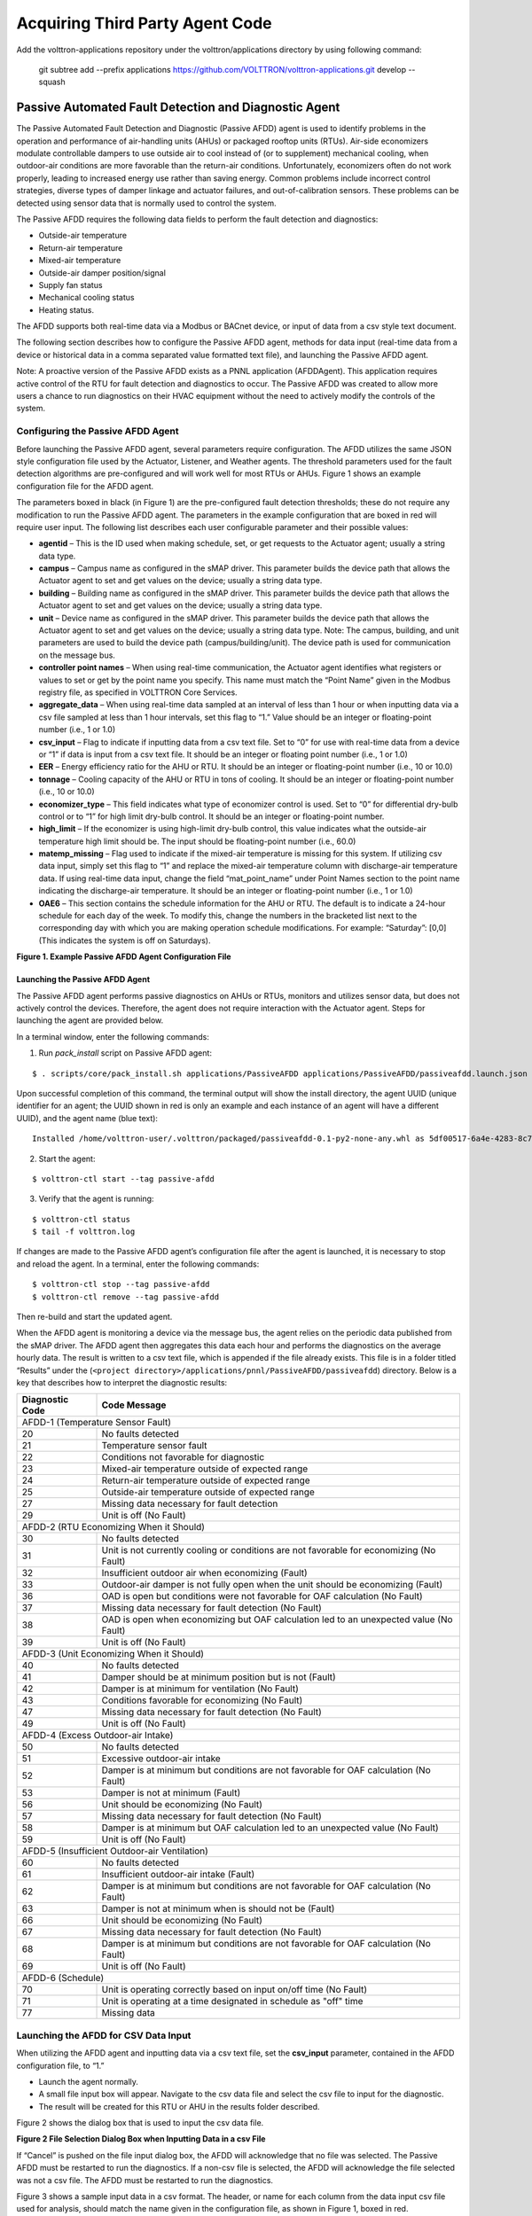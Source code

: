 .. _sample-applications:

================================
Acquiring Third Party Agent Code
================================

Add the volttron-applications repository under the volttron/applications directory by using following command:

    git subtree add --prefix applications https://github.com/VOLTTRON/volttron-applications.git develop --squash


Passive Automated Fault Detection and Diagnostic Agent
======================================================

The Passive Automated Fault Detection and Diagnostic (Passive AFDD) agent is used to identify problems in the operation and performance of air-handling units (AHUs) or packaged rooftop units (RTUs). Air-side economizers modulate controllable dampers to use outside air to cool instead of (or to supplement) mechanical cooling, when outdoor-air conditions are more favorable than the return-air conditions. Unfortunately, economizers often do not work properly, leading to increased energy use rather than saving energy. Common problems include incorrect control strategies, diverse types of damper linkage and actuator failures, and out-of-calibration sensors. These problems can be detected using sensor data that is normally used to control the system.

The Passive AFDD requires the following data fields to perform the fault detection and diagnostics: 

- Outside-air temperature
- Return-air temperature
- Mixed-air temperature
- Outside-air damper position/signal
- Supply fan status
- Mechanical cooling status
- Heating status.  

The AFDD supports both real-time data via a Modbus or BACnet device, or input of data from a csv style text document.

The following section describes how to configure the Passive AFDD agent, methods for data input (real-time data from a device or historical data in a comma separated value formatted text file), and launching the Passive AFDD agent.

Note:  A proactive version of the Passive AFDD exists as a PNNL application (AFDDAgent). This application requires active control of the RTU for fault detection and diagnostics to occur. The Passive AFDD was created to allow more users a chance to run diagnostics on their HVAC equipment without the need to actively modify the controls of the system. 


Configuring the Passive AFDD Agent
----------------------------------

Before launching the Passive AFDD agent, several parameters require configuration. The AFDD utilizes the same JSON style configuration file used by the Actuator, Listener, and Weather agents. The threshold parameters used for the fault detection algorithms are pre-configured and will work well for most RTUs or AHUs. Figure 1 shows an example configuration file for the AFDD agent.

The parameters boxed in black (in Figure 1) are the pre-configured fault detection thresholds; these do not require any modification to run the Passive AFDD agent. The parameters in the example configuration that are boxed in red will require user input. The following list describes each user configurable parameter and their possible values: 
 
- **agentid** – This is the ID used when making schedule, set, or get requests to the Actuator agent; usually a string data type.
- **campus** – Campus name as configured in the sMAP driver. This parameter builds the device path that allows the Actuator agent to set and get values on the device; usually a string data type.
- **building** – Building name as configured in the sMAP driver. This parameter builds the device path that allows the Actuator agent to set and get values on the device; usually a string data type.
- **unit** –  Device name as configured in the sMAP driver. This parameter builds the device path that allows the Actuator agent to set and get values on the device; usually a string data type. Note:  The campus, building, and unit parameters are used to build the device path (campus/building/unit). The device path is used for communication on the message bus.
-  **controller point names** – When using real-time communication, the Actuator agent identifies what registers or values to set or get by the point name you specify. This name must match the “Point Name” given in the Modbus registry file, as specified in VOLTTRON Core Services.
- **aggregate_data** – When using real-time data sampled at an interval of less than 1 hour or when inputting data via a csv file sampled at less than 1 hour intervals, set this flag to “1.” Value should be an integer or floating-point number (i.e., 1 or 1.0)
- **csv_input** – Flag to indicate if inputting data from a csv text file. Set to “0” for use with real-time data from a device or “1” if data is input from a csv text file. It should be an integer or floating point number (i.e., 1 or 1.0)
- **EER** – Energy efficiency ratio for the AHU or RTU. It should be an integer or floating-point number (i.e., 10 or 10.0)
- **tonnage** – Cooling capacity of the AHU or RTU in tons of cooling. It should be an integer or floating-point number (i.e., 10 or 10.0)
- **economizer_type** – This field indicates what type of economizer control is used. Set to “0” for differential dry-bulb control or to “1” for high limit dry-bulb control. It should be an integer or floating-point number.
- **high_limit** – If the economizer is using high-limit dry-bulb control, this value  indicates what the outside-air temperature high limit should be. The input should be floating-point number (i.e., 60.0)
- **matemp_missing** – Flag used to indicate if the mixed-air temperature is missing for this system. If utilizing csv data input, simply set this flag to “1” and replace the mixed-air temperature column with discharge-air temperature data. If using real-time data input, change the field “mat_point_name” under Point Names section to the point name indicating the discharge-air temperature. It should be an integer or floating-point number (i.e., 1 or 1.0)
- **OAE6** – This section contains the schedule information for the AHU or RTU. The default is to indicate a 24-hour schedule for each day of the week. To modify this, change the numbers in the bracketed list next to the corresponding day with which you are making operation schedule modifications. For example: “Saturday”:  [0,0] (This indicates the system is off on Saturdays).

.. image:: files/1_Example_Passive_AFDD_Agent_Configuration_file.jpg
**Figure 1. Example Passive AFDD Agent Configuration File**


Launching the Passive AFDD Agent
~~~~~~~~~~~~~~~~~~~~~~~~~~~~~~~~

The Passive AFDD agent performs passive diagnostics on AHUs or RTUs, monitors and utilizes sensor data, but does not actively control the devices. Therefore, the agent does not require interaction with the Actuator agent. Steps for launching the agent are provided below.

In a terminal window, enter the following commands:

1. Run *pack_install* script on Passive AFDD agent:

::

	$ . scripts/core/pack_install.sh applications/PassiveAFDD applications/PassiveAFDD/passiveafdd.launch.json passive-afdd


Upon successful completion of this command, the terminal output will show the install directory, the agent UUID (unique identifier for an agent; the UUID shown in red is  only an example and each instance of an agent will have a different UUID), and the agent name (blue text):

::

	Installed /home/volttron-user/.volttron/packaged/passiveafdd-0.1-py2-none-any.whl as 5df00517-6a4e-4283-8c70-5f0759713c64 passiveafdd-0.1


2. Start the agent:

::

	$ volttron-ctl start --tag passive-afdd


3. Verify that the agent is running:

::

	$ volttron-ctl status
	$ tail -f volttron.log


If changes are made to the Passive AFDD agent’s configuration file after the agent is launched, it is necessary to stop and reload the agent. In a terminal, enter the following commands:

::

	$ volttron-ctl stop --tag passive-afdd
	$ volttron-ctl remove --tag passive-afdd


Then re-build and start the updated agent.

When the AFDD agent is monitoring a device via the message bus, the agent relies on the periodic data published from the sMAP driver. The AFDD agent then aggregates this data each hour and performs the diagnostics on the average hourly data. The result is written to a csv text file, which is appended if the file already exists. This file is in a folder titled “Results” under the (``<project directory>/applications/pnnl/PassiveAFDD/passiveafdd``) directory. Below is a key that describes how to interpret the diagnostic results:

+-----------------+-----------------------------------------------------------------------------------------+
| Diagnostic Code | Code Message 									    |
+=================+=========================================================================================+
| AFDD-1 (Temperature Sensor Fault)									    |
+-----------------+-----------------------------------------------------------------------------------------+
| 20 		  | No faults detected 								 	    |
+-----------------+-----------------------------------------------------------------------------------------+
| 21	  	  | Temperature sensor fault							   	    |
+-----------------+-----------------------------------------------------------------------------------------+
| 22		  | Conditions not favorable for diagnostic					 	    |
+-----------------+-----------------------------------------------------------------------------------------+
| 23		  | Mixed-air temperature outside of expected range					    |
+-----------------+-----------------------------------------------------------------------------------------+
| 24		  | Return-air temperature outside of expected range				 	    |
+-----------------+-----------------------------------------------------------------------------------------+
| 25		  | Outside-air temperature outside of expected range				   	    |
+-----------------+-----------------------------------------------------------------------------------------+
| 27		  | Missing data necessary for fault detection						    |
+-----------------+-----------------------------------------------------------------------------------------+
| 29		  | Unit is off (No Fault)							  	    |
+-----------------+-----------------------------------------------------------------------------------------+
| AFDD-2 (RTU Economizing When it Should)								    |
+-----------------+-----------------------------------------------------------------------------------------+
| 30		  | No faults detected									    |
+-----------------+-----------------------------------------------------------------------------------------+
| 31		  | Unit is not currently cooling or conditions are not favorable for economizing (No Fault)|
+-----------------+-----------------------------------------------------------------------------------------+
| 32		  | Insufficient outdoor air when economizing (Fault)					    |
+-----------------+-----------------------------------------------------------------------------------------+
| 33		  | Outdoor-air damper is not fully open when the unit should be economizing (Fault)	    |
+-----------------+-----------------------------------------------------------------------------------------+
| 36	  	  | OAD is open but conditions were not favorable for OAF calculation (No Fault)	    |
+-----------------+-----------------------------------------------------------------------------------------+
| 37	 	  | Missing data necessary for fault detection (No Fault)				    |
+-----------------+-----------------------------------------------------------------------------------------+
| 38		  | OAD is open when economizing but OAF calculation led to an unexpected value (No Fault)  |
+-----------------+-----------------------------------------------------------------------------------------+
| 39		  | Unit is off (No Fault)								    |
+-----------------+-----------------------------------------------------------------------------------------+
| AFDD-3 (Unit Economizing When it Should)								    |
+-----------------+-----------------------------------------------------------------------------------------+
| 40		  | No faults detected									    |
+-----------------+-----------------------------------------------------------------------------------------+
| 41		  | Damper should be at minimum position but is not (Fault)				    |
+-----------------+-----------------------------------------------------------------------------------------+
| 42	 	  | Damper is at minimum for ventilation (No Fault)					    |
+-----------------+-----------------------------------------------------------------------------------------+
| 43		  | Conditions favorable for economizing (No Fault)					    |
+-----------------+-----------------------------------------------------------------------------------------+
| 47		  | Missing data necessary for fault detection (No Fault)				    |
+-----------------+-----------------------------------------------------------------------------------------+
| 49		  | Unit is off (No Fault)								    |
+-----------------+-----------------------------------------------------------------------------------------+
| AFDD-4 (Excess Outdoor-air Intake)									    |
+-----------------+-----------------------------------------------------------------------------------------+
| 50		  | No faults detected 									    |
+-----------------+-----------------------------------------------------------------------------------------+
| 51		  | Excessive outdoor-air intake							    |
+-----------------+-----------------------------------------------------------------------------------------+
| 52	 	  | Damper is at minimum but conditions are not favorable for OAF calculation (No Fault)    |
+-----------------+-----------------------------------------------------------------------------------------+
| 53	 	  | Damper is not at minimum (Fault)							    |
+-----------------+-----------------------------------------------------------------------------------------+
| 56		  | Unit should be economizing (No Fault)						    |
+-----------------+-----------------------------------------------------------------------------------------+
| 57		  | Missing data necessary for fault detection (No Fault)				    |
+-----------------+-----------------------------------------------------------------------------------------+
| 58		  | Damper is at minimum but OAF calculation led to  an unexpected value (No Fault)	    |
+-----------------+-----------------------------------------------------------------------------------------+
| 59		  | Unit is off (No Fault)								    |
+-----------------+-----------------------------------------------------------------------------------------+
| AFDD-5 (Insufficient Outdoor-air Ventilation)								    |
+-----------------+-----------------------------------------------------------------------------------------+
| 60		  | No faults detected									    |
+-----------------+-----------------------------------------------------------------------------------------+
| 61		  | Insufficient outdoor-air intake (Fault)						    |
+-----------------+-----------------------------------------------------------------------------------------+
| 62		  | Damper is at minimum but conditions are not favorable for OAF calculation (No Fault)    |
+-----------------+-----------------------------------------------------------------------------------------+
| 63		  | Damper is not at minimum when is should not be (Fault)				    |
+-----------------+-----------------------------------------------------------------------------------------+
| 66		  | Unit should be economizing (No Fault)						    |
+-----------------+-----------------------------------------------------------------------------------------+
| 67		  | Missing data necessary for fault detection (No Fault)				    |
+-----------------+-----------------------------------------------------------------------------------------+
| 68		  | Damper is at minimum but conditions are not favorable for OAF calculation (No Fault)    |
+-----------------+-----------------------------------------------------------------------------------------+
| 69		  | Unit is off (No Fault)								    |
+-----------------+-----------------------------------------------------------------------------------------+
| AFDD-6 (Schedule)											    |
+-----------------+-----------------------------------------------------------------------------------------+
| 70		  | Unit is operating correctly based on input on/off time (No Fault)			    |
+-----------------+-----------------------------------------------------------------------------------------+
| 71		  | Unit is operating at a time designated in schedule as "off" time			    |
+-----------------+-----------------------------------------------------------------------------------------+
| 77		  | Missing data									    |
+-----------------+-----------------------------------------------------------------------------------------+


Launching the AFDD for CSV Data Input
-------------------------------------
When utilizing the AFDD agent and inputting data via a csv text file, set the **csv_input** parameter, contained in the AFDD configuration file, to “1.”
 
- Launch the agent normally.
- A small file input box will appear. Navigate to the csv data file and select the csv file to input for the diagnostic.
- The result will be created for this RTU or AHU in the results folder described.

Figure 2 shows the dialog box that is used to input the csv data file.

.. image:: files/2_File_Selection_Dialog_Box.jpg
**Figure 2 File Selection Dialog Box when Inputting Data in a csv File**

If “Cancel” is pushed on the file input dialog box, the AFDD will acknowledge that no file was selected. The Passive AFDD must be restarted to run the diagnostics. If a non-csv file is selected, the AFDD will acknowledge the file selected was not a csv file. The AFDD must be restarted to run the diagnostics.

Figure 3 shows a sample input data in a csv format. The header, or name for each column from the data input csv file used for analysis, should match the name given in the configuration file, as shown in Figure 1, boxed in red.

.. image:: files/3_Sample_of_CSV_Data.jpg
**Figure 3 Sample of CSV Data for Passive AFDD Agent**



The Demand Response (DR) Agent
==============================

Many utilities around the country have or are considering implementing dynamic electrical pricing programs that use time-of-use (TOU) electrical rates. TOU electrical rates vary based on the demand for electricity. Critical peak pricing (CPP), also referred to as critical peak days or event days, is an electrical rate where utilities charge an increased price above normal pricing for peak hours on the CPP day. CPP times coincide with peak demand on the utility; these CPP events are generally called between 5 to 15 times per year and occur when the electrical demand is high and the supply is low. Customers on a flat standard rate who enroll in a peak time rebate program receive rebates for using less electricity when a utility calls for a peak time event. Most CPP events occur during the summer season on very hot days. The initial implementation of the DR agent addresses CPP events where the RTU would normally be cooling. This implementation can be extended to handle CPP events for heating during the winter season as well. This implementation of the DR agent is specific to the CPP, but it can easily be modified to work with other incentive signals (real-time pricing, day ahead, etc.).

The main goal of the building owner/operator is to minimize the electricity consumption during peak summer periods on a CPP day. To accomplish that goal, the DR agent performs three distinct functions:  

- **Step 1 – Pre-Cooling:**  Prior to the CPP event period, the cooling and heating (to ensure the RTU is not driven into a heating mode) set points are reset lower to allow for pre-cooling. This step allows the RTU to cool the building below its normal cooling set point while the electrical rates are still low (compared to CPP events). The cooling set point is typically lowered between 3 and 5oF below the normal. Rather than change the set point to a value that is 3 to 5oF below the normal all at once, the set point is gradually lowered over a period of time.
- **Step 2 – Event:**  During the CPP event, the cooling set point is raised to a value that is 4 to 5oF above the normal, the damper is commanded to a position that is slightly below the normal minimum (half of the normal minimum), the fan speed is slightly reduced (by 10% to 20% of the normal speed, if the unit has a variable-frequency drive (VFD)), and the second stage cooling differential (time delay between stage one and stage two cooling) is increased (by few degrees, if the unit has multiple stages). The modifications to the normal set points during the CPP event for the fan speed, minimum damper position, cooling set point, and second stage cooling differential are user adjustable. These steps will reduce the electrical consumption during the CPP event. The pre-cooling actions taken in step 1 will allow the temperature to slowly float up to the CPP cooling temperature set point and reduce occupant discomfort during the attempt to shed load.
- **Step 3 – Post-Event:** The DR agent will begin to return the RTU to normal operations by changing the cooling and heating set points to their normal values. Again, rather than changing the set point in one step, the set point is changed gradually over a period of time to avoid the “rebound” effect (a spike in energy consumption after the CPP event when RTU operations are returning to normal).

The following section will detail how to configure and launch the DR agent.


Configuring DR Agent
--------------------
Before launching the DR agent, several parameters require configuration. The DR utilizes the same JSON style configuration file that the Actuator, Listener, and Weather agent use. A notable limitation of the DR agent is that the DR agent requires active control of an RTU/AHU. The DR agent modifies set points on the controller or thermostat to reduce electrical consumption during a CPP event. The DR agent must be able to **set** certain values on the RTU/AHU controller or thermostat via the Actuator agent. Figure 4 shows a sample configuration file for the DR agent:

.. image:: files/4-1_Example_DR_Agent_Configuration_File.jpg

.. image:: files/4-2_Example_DR_Agent_Configuration_File.jpg
**Figure 4 Example Configuration File for the DR Agent**

The parameters boxed in black (Figure 4) are the demand response parameters; these may require modification to ensure the DR agent and corresponding CPP event are executed as one desires. The parameters in the example configuration that are boxed in red are the controller or thermostat points, as specified in the Modbus or BACnet (depending on what communication protocol your device uses) registry file, that the DR agent will set via the Actuator agent. These device points must be writeable, and configured as such, in the registry (Modbus or BACnet) file. The following list describes each user configurable parameter:

- **agentid** - This is the ID used when making schedule, set, or get requests to the Actuator agent; usually a string data type.
- **campus** - Campus name as configured in the sMAP driver. This parameter builds the device path that allows the Actuator agent to set and get values on the device; usually a string data type.
- **building** - Building name as configured in the sMAP driver. This parameter builds the device path that allows the Actuator agent to set and get values on the device; usually a string data type.
- **unit** - Device name as configured in the sMAP driver. This parameter builds the device path that allows the Actuator agent to set and get values on the device; usually a string data type. Note:  The campus, building, and unit parameters are used to build the device path  (campus/building/unit). The device path is used for communication on the message bus.
- **csp_pre** - Pre-cooling space cooling temperature set point.
- **csp_cpp** - CPP event space cooling temperature set point.
- **normal_firststage_fanspeed** - Normal operations, first stage fan speed set point.
- **normal_secondstage_fanspeed** - Normal operations, second stage fan speed set point.
- **normal_damper_stpt** - Normal operations, minimum outdoor-air damper set point.
- **normal_coolingstpt** - Normal operations, space cooling temperature set point.
- **normal_heatingstpt** - Normal operations, space heating temperature set point.
- **fan_reduction** - Fractional reduction in fan speeds during CPP event (default:  0.1-10%).
- **damper_cpp** - CPP event, minimum outdoor-air damper set point.
- **max_precool_hours** - Maximum allotted time for pre-cooling, in hours.
- **cooling_stage_differential** - Difference in actual space temperature and set-point temperature before second stage cooling is activated.
- **schedule** - Day of week occupancy schedule “0” indicate unoccupied day and “1” indicate occupied day (e.g., [1,1,1,1,1,1,1] =  [Mon, Tue, Wed, Thu, Fri, Sat, Sun]).


OpenADR (Open Automated Demand Response)
----------------------------------------

Open Automated Demand Response (OpenADR) is an open and standardized way for electricity providers and system operators to communicate DR signals with each other and with their customers using a common language over any existing IP-based communications network, such as the Internet. Lawrence Berkeley National Laboratory created an agent to receive DR signals from an external source (e.g., OpenADR server) and publish this information on the message bus. The DR agent subscribes to the OpenADR topic and utilizes the contents of this message to coordinate the CPP event.

The OpenADR signal is formatted as follows:

::

	'openadr/event',{'Content-Type': ['application/json'], 'requesterID': 'openadragent'}, {'status': 'near',
	'start_at': '2013-6-15 14:00:00', 'end_at': '2013-10-15 18:00:00', 'mod_num': 0, 'id': 
	'18455630-a5c4-4e4a-9d53-b3cf989ccf1b','signals': 'null'}

The red text in the signal is the topic associated with CPP events that are published on the message bus. The text in dark blue is the message; this contains the relevant information on the CPP event for use by the DR agent. 

If one desires to test the behavior of a device when responding to a DR event, such an event can be simulated by manually publishing a DR signal on the message bus. From the base VOLTTRON directory, in a terminal window, enter the following commands:

1. Activate project:

::

	$ source env/bin/activate


2. Start Python interpreter:

::

	$ python


3. Import VOLTTRON modules:

::

	$ from volttron.platform.vip.agent import Core, Agent


4. Import needed Python library:

::

	$ import gevent


5. Instantiate agent (agent will publish OpenADR message):

::

	$ agent = Agent(address='ipc://@/home/volttron-user/.volttron/run/vip.socket')


6. Ensure the setup portion of the agent run loop is executed:

::

	$ gevent.spawn(agent.core.run).join(0)


7. Publish simulated OpenADR message:

::

	$ agent.vip.pubsub.publish(peer='pubsub', topic='openadr/event',headers={},
	message={'id': 'event_id','status': 'active', 'start_at': 10-30-15 15:00', 'end_at': '10-30-15
	18:00'})


To cancel this event, enter the following command:

::

	$ agent.vip.pubsub.publish(peer='pubsub', topic='openadr/event',headers={}, message={'id':
	'event_id','status': 'cancelled', 'start_at': 10-30-15 15:00', 'end_at': '10-30-15 18:00'})


The DR agent will use the most current signal for a given day. This allows utilities/OpenADR to modify the signal up to the time prescribed for pre-cooling.


DR Agent Output to sMAP
-----------------------


After the DR agent has been configured, the agent can be launched. To launch the DR agent from the base VOLTTRON directory, enter the following commands in a terminal window:

1. Run *pack_install* script on DR agent:

::

	$ . scripts/core/pack_install.sh applications/DemandResponseAgent 
	applications/DemandResponseAgent/demandresponse.launch.json dr-agent


Upon successful completion of this command, the terminal output will show the install directory, the agent UUID (unique identifier for an agent; the UUID shown in red is only an example and each instance of an agent will have a different UUID) and the agent name (blue text):

::

	Installed 
	/home/volttron-user/.volttron/packaged/DemandResponseagent-0.1-py2-none-
	any.whlas 5b1706d6-b71d-4045-86a3-8be5c85ce801 
	DemandResponseagent-0.1


2. Start the agent:

::

	$ volttron-ctl start --tag dr-agent


3. Verify that agent is running:

::

	$ volttron-ctl status
	$ tail -f volttron.log


If changes are made to the DR agent’s configuration file after the agent is launched, it is necessary to stop and reload the agent. In a terminal, enter the following commands:

::

	$ volttron-ctl stop --tag dr-agent
	$ volttron-ctl remove --tag dr-agent


Then re-build and start the updated agent.


